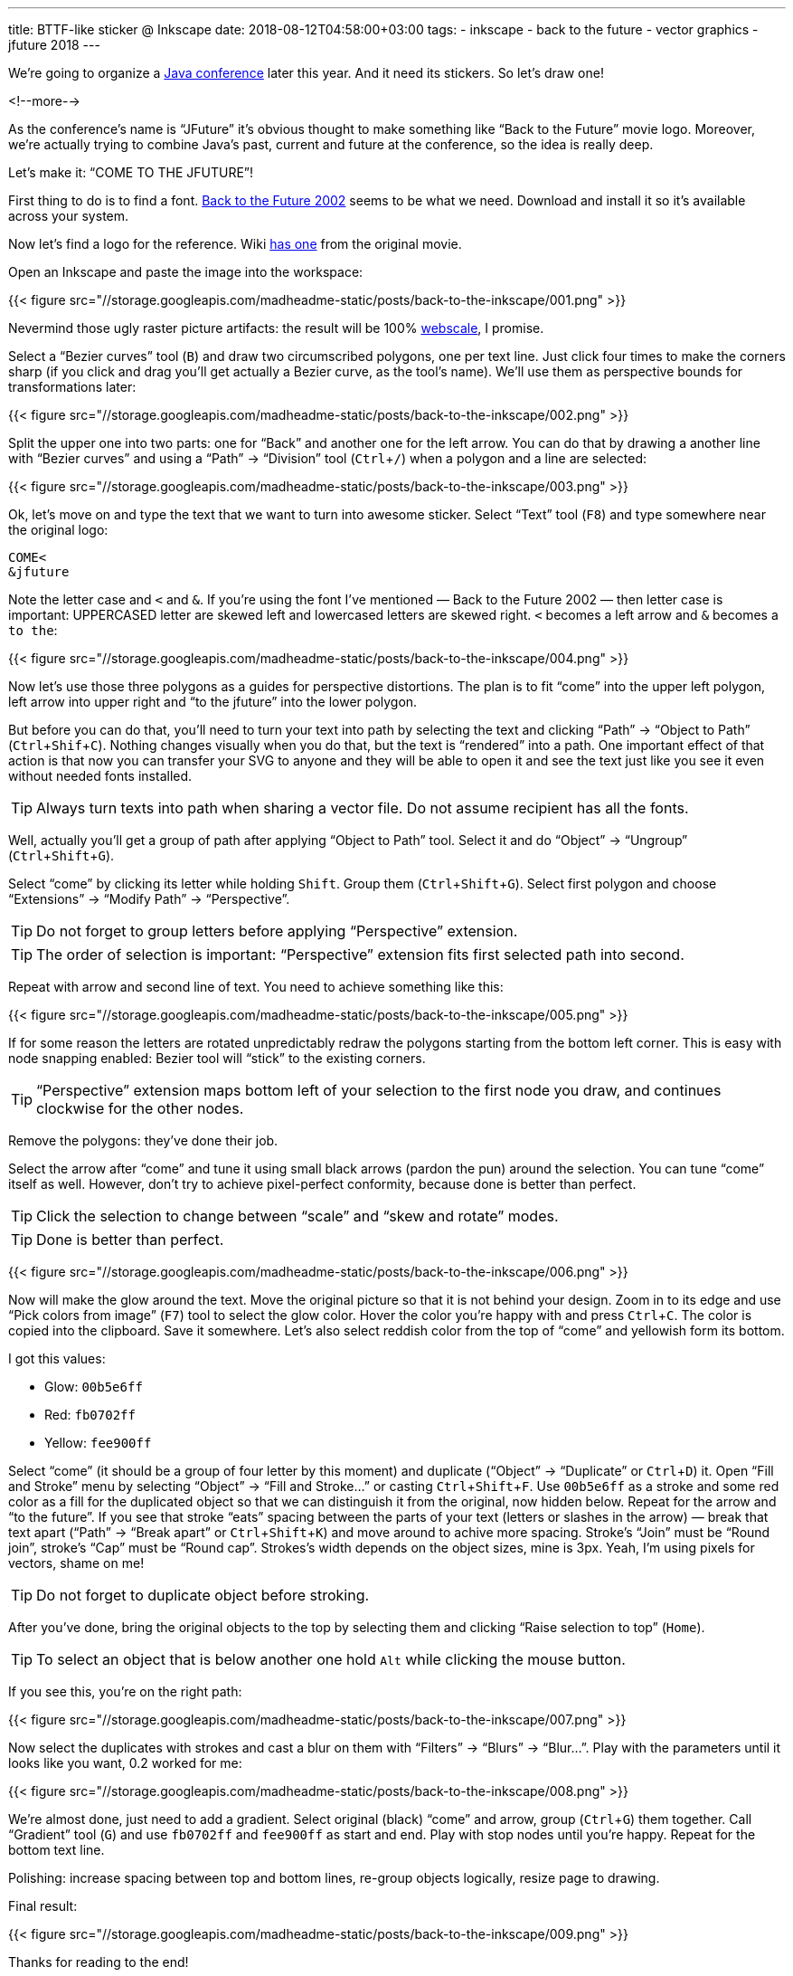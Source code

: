 ---
title: BTTF-like sticker @ Inkscape
date: 2018-08-12T04:58:00+03:00
tags:
  - inkscape
  - back to the future
  - vector graphics
  - jfuture 2018
---

:experimental:

We're going to organize a https://jfuture.by[Java conference] later this year.
And it need its stickers.
So let's draw one!

<!--more-->

As the conference's name is “JFuture” it's obvious thought to make something like “Back to the Future” movie logo.
Moreover, we're actually trying to combine Java's past, current and future at the conference, so the idea is really deep.

Let's make it: “COME TO THE JFUTURE”!

First thing to do is to find a font.
https://www.dafont.com/back-to-the-future.font[Back to the Future 2002] seems to be what we need.
Download and install it so it's available across your system.

Now let's find a logo for the reference.
Wiki https://commons.wikimedia.org/wiki/File:Back-to-the-future-logo.svg[has one] from the original movie.

Open an Inkscape and paste the image into the workspace:

{{< figure src="//storage.googleapis.com/madheadme-static/posts/back-to-the-inkscape/001.png" >}}

Nevermind those ugly raster picture artifacts: the result will be 100% https://www.reddit.com/r/ProgrammerHumor/comments/62rsd0/mongodb_is_web_scale[webscale], I promise.

Select a “Bezier curves” tool (kbd:[`B`]) and draw two circumscribed polygons, one per text line.
Just click four times to make the corners sharp (if you click and drag you'll get actually a Bezier curve, as the tool's name).
We'll use them as perspective bounds for transformations later:

{{< figure src="//storage.googleapis.com/madheadme-static/posts/back-to-the-inkscape/002.png" >}}

Split the upper one into two parts: one for “Back” and another one for the left arrow.
You can do that by drawing a another line with “Bezier curves” and using a “Path” → “Division” tool (kbd:[`Ctrl` + `/`]) when a polygon and a line are selected:

{{< figure src="//storage.googleapis.com/madheadme-static/posts/back-to-the-inkscape/003.png" >}}

Ok, let's move on and type the text that we want to turn into awesome sticker.
Select “Text” tool (kbd:[`F8`]) and type somewhere near the original logo:

[source, plain]
....
COME<
&jfuture
....

Note the letter case and `<` and `&`.
If you're using the font I've mentioned — Back to the Future 2002 — then letter case is important: UPPERCASED letter are skewed left and lowercased letters are skewed right.
`<` becomes a left arrow and `&` becomes a `to the`:

{{< figure src="//storage.googleapis.com/madheadme-static/posts/back-to-the-inkscape/004.png" >}}

Now let's use those three polygons as a guides for perspective distortions.
The plan is to fit “come” into the upper left polygon, left arrow into upper right and “to the jfuture” into the lower polygon.

But before you can do that, you'll need to turn your text into path by selecting the text and clicking “Path” → “Object to Path” (kbd:[`Ctrl` + `Shif` + `C`]).
Nothing changes visually when you do that, but the text is “rendered” into a path.
One important effect of that action is that now you can transfer your SVG to anyone and they will be able to open it and see the text just like you see it even without needed fonts installed.

TIP: Always turn texts into path when sharing a vector file.
Do not assume recipient has all the fonts.

Well, actually you'll get a group of path after applying “Object to Path” tool.
Select it and do “Object” → “Ungroup” (kbd:[`Ctrl` + `Shift` + `G`]).

Select “come” by clicking its letter while holding kbd:[`Shift`].
Group them (kbd:[`Ctrl` + `Shift` + `G`]).
Select first polygon and choose “Extensions” → “Modify Path” → “Perspective”.

TIP: Do not forget to group letters before applying “Perspective” extension.

TIP: The order of selection is important: “Perspective” extension fits first selected path into second.

Repeat with arrow and second line of text.
You need to achieve something like this:

{{< figure src="//storage.googleapis.com/madheadme-static/posts/back-to-the-inkscape/005.png" >}}

If for some reason the letters are rotated unpredictably redraw the polygons starting from the bottom left corner.
This is easy with node snapping enabled: Bezier tool will “stick” to the existing corners.

TIP: “Perspective” extension maps bottom left of your selection to the first node you draw, and continues clockwise for the other nodes.

Remove the polygons: they've done their job.

Select the arrow after “come” and tune it using small black arrows (pardon the pun) around the selection.
You can tune “come” itself as well.
However, don't try to achieve pixel-perfect conformity, because done is better than perfect.

TIP: Click the selection to change between “scale” and “skew and rotate” modes.

TIP: Done is better than perfect.

{{< figure src="//storage.googleapis.com/madheadme-static/posts/back-to-the-inkscape/006.png" >}}

Now will make the glow around the text.
Move the original picture so that it is not behind your design.
Zoom in to its edge and use “Pick colors from image” (kbd:[`F7`]) tool to select the glow color.
Hover the color you're happy with and press kbd:[`Ctrl` + `C`].
The color is copied into the clipboard.
Save it somewhere.
Let's also select reddish color from the top of “come” and yellowish form its bottom.

I got this values:

 - Glow: `00b5e6ff`
 - Red: `fb0702ff`
 - Yellow: `fee900ff`

Select “come” (it should be a group of four letter by this moment) and duplicate (“Object” → “Duplicate” or kbd:[`Ctrl` + `D`]) it.
Open “Fill and Stroke” menu by selecting “Object” → “Fill and Stroke…” or casting kbd:[`Ctrl` + `Shift` + F].
Use `00b5e6ff` as a stroke and some red color as a fill for the duplicated object so that we can distinguish it from the original, now hidden below.
Repeat for the arrow and “to the future”.
If you see that stroke “eats” spacing between the parts of your text (letters or slashes in the arrow) — break that text apart (“Path” → “Break apart” or kbd:[`Ctrl` + `Shift` + `K`]) and move around to achive more spacing.
Stroke's “Join” must be “Round join”, stroke's “Cap” must be “Round cap”.
Strokes's width depends on the object sizes, mine is 3px.
Yeah, I'm using pixels for vectors, shame on me!

TIP: Do not forget to duplicate object before stroking.

After you've done, bring the original objects to the top by selecting them and clicking “Raise selection to top” (kbd:[`Home`]).

TIP: To select an object that is below another one hold kbd:[`Alt`] while clicking the mouse button.

If you see this, you're on the right path:

{{< figure src="//storage.googleapis.com/madheadme-static/posts/back-to-the-inkscape/007.png" >}}

Now select the duplicates with strokes and cast a blur on them with “Filters” → “Blurs” → “Blur…”.
Play with the parameters until it looks like you want, 0.2 worked for me:

{{< figure src="//storage.googleapis.com/madheadme-static/posts/back-to-the-inkscape/008.png" >}}

We're almost done, just need to add a gradient.
Select original (black) “come” and arrow, group (kbd:[`Ctrl` + `G`]) them together.
Call “Gradient” tool (kbd:[`G`]) and use `fb0702ff` and `fee900ff` as start and end.
Play with stop nodes until you're happy.
Repeat for the bottom text line.

Polishing: increase spacing between top and bottom lines, re-group objects logically, resize page to drawing.

Final result:

{{< figure src="//storage.googleapis.com/madheadme-static/posts/back-to-the-inkscape/009.png" >}}

Thanks for reading to the end!

P.S. Install JFuture's https://telegram.me/addstickers/jfuture2018[Telegram sticker pack] if you want to help us spread the information about the conference!
